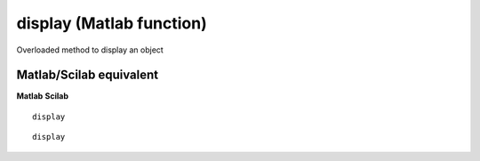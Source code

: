 


display (Matlab function)
=========================

Overloaded method to display an object



Matlab/Scilab equivalent
~~~~~~~~~~~~~~~~~~~~~~~~
**Matlab** **Scilab**

::

    display



::

    display





